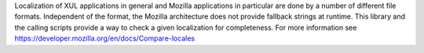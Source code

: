 Localization of XUL applications in general and Mozilla applications in
particular are done by a number of different file formats. Independent
of the format, the Mozilla architecture does not provide fallback strings
at runtime. This library and the calling scripts provide a way to check
a given localization for completeness. For more information see
https://developer.mozilla.org/en/docs/Compare-locales


